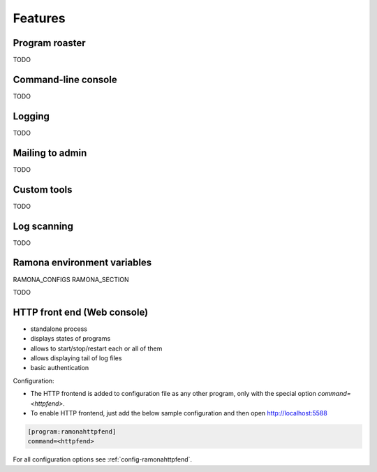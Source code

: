 
Features
========

Program roaster
---------------

TODO


Command-line console
--------------------

TODO


Logging
-------

TODO


Mailing to admin
----------------

TODO


Custom tools
------------

TODO


Log scanning
------------

TODO


Ramona environment variables
----------------------------

RAMONA_CONFIGS
RAMONA_SECTION

TODO



HTTP front end (Web console)
----------------------------

.. image:: img/httpfend.png
   :width: 600px

- standalone process
- displays states of programs 
- allows to start/stop/restart each or all of them
- allows displaying tail of log files 
- basic authentication

Configuration:

- The HTTP frontend is added to configuration file as any other program, only with the special option `command=<httpfend>`.
- To enable HTTP frontend, just add the below sample configuration and then open http://localhost:5588

.. code-block:: ini
  
  [program:ramonahttpfend]
  command=<httpfend>

For all configuration options see :ref:`config-ramonahttpfend`.